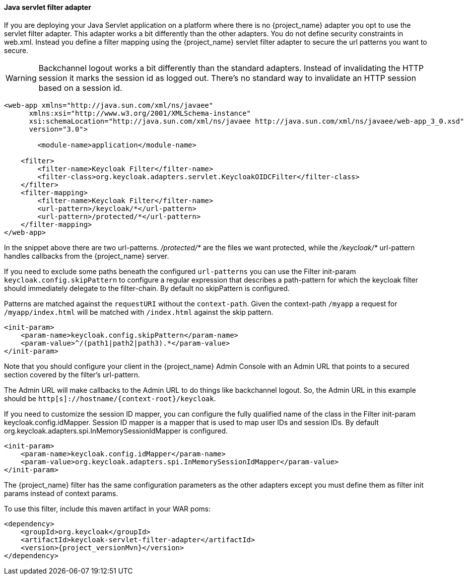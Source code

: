 [[_servlet_filter_adapter]]
==== Java servlet filter adapter

If you are deploying your Java Servlet application on a platform where there is no {project_name} adapter you opt to use the servlet filter adapter.
This adapter works a bit differently than the other adapters. You do not define security constraints in web.xml.
Instead you define a filter mapping using the {project_name} servlet filter adapter to secure the url patterns you want to secure.

WARNING: Backchannel logout works a bit differently than the standard adapters.
Instead of invalidating the HTTP session it marks the session id as logged out.
There's no standard way to invalidate an HTTP session based on a session id.

[source,xml]
----
<web-app xmlns="http://java.sun.com/xml/ns/javaee"
      xmlns:xsi="http://www.w3.org/2001/XMLSchema-instance"
      xsi:schemaLocation="http://java.sun.com/xml/ns/javaee http://java.sun.com/xml/ns/javaee/web-app_3_0.xsd"
      version="3.0">

	<module-name>application</module-name>

    <filter>
        <filter-name>Keycloak Filter</filter-name>
        <filter-class>org.keycloak.adapters.servlet.KeycloakOIDCFilter</filter-class>
    </filter>
    <filter-mapping>
        <filter-name>Keycloak Filter</filter-name>
        <url-pattern>/keycloak/*</url-pattern>
        <url-pattern>/protected/*</url-pattern>
    </filter-mapping>
</web-app>
----

In the snippet above there are two url-patterns.
 _/protected/*_ are the files we want protected, while the _/keycloak/*_ url-pattern handles callbacks from the {project_name} server.

If you need to exclude some paths beneath the configured `url-patterns` you can use the Filter init-param `keycloak.config.skipPattern` to configure
a regular expression that describes a path-pattern for which the keycloak filter should immediately delegate to the filter-chain.
By default no skipPattern is configured.

Patterns are matched against the `requestURI` without the `context-path`. Given the context-path `/myapp` a request for `/myapp/index.html` will be matched with `/index.html` against the skip pattern.

[source,xml]
----
<init-param>
    <param-name>keycloak.config.skipPattern</param-name>
    <param-value>^/(path1|path2|path3).*</param-value>
</init-param>
----

Note that you should configure your client in the {project_name} Admin Console with an Admin URL that points to a secured section covered by the filter's url-pattern.

The Admin URL will make callbacks to the Admin URL to do things like backchannel logout.
So, the Admin URL in this example should be `http[s]://hostname/{context-root}/keycloak`.

If you need to customize the session ID mapper, you can configure the fully qualified name of the class in the Filter init-param keycloak.config.idMapper. Session ID mapper is a mapper that is used to map user IDs and session IDs. By default org.keycloak.adapters.spi.InMemorySessionIdMapper is configured.

[source,xml]
----
<init-param>
    <param-name>keycloak.config.idMapper</param-name>
    <param-value>org.keycloak.adapters.spi.InMemorySessionIdMapper</param-value>
</init-param>
----

The {project_name} filter has the same configuration parameters as the other adapters except you must define them as filter init params instead of context params.

To use this filter, include this maven artifact in your WAR poms:

[source,xml,subs="attributes+"]
----
<dependency>
    <groupId>org.keycloak</groupId>
    <artifactId>keycloak-servlet-filter-adapter</artifactId>
    <version>{project_versionMvn}</version>
</dependency>
----
ifeval::[{project_community}==true]
===== Using on OSGi

The servlet filter adapter is packaged as an OSGi bundle, and thus is usable in a generic OSGi environment (R6 and above) with HTTP Service and HTTP Whiteboard.

====== Installation

The adapter and its dependencies are distributed as Maven artifacts, so you'll need either working Internet connection to access Maven Central, or have the artifacts cached in your local Maven repo.

If you are using Apache Karaf, you can simply install a feature from the Keycloak feature repo:

[source,subs="attributes+"]
----
karaf@root()> feature:repo-add mvn:org.keycloak/keycloak-osgi-features/{project_versionMvn}/xml/features
karaf@root()> feature:install keycloak-servlet-filter-adapter
----

For other OSGi runtimes, please refer to the runtime documentation on how to install the adapter bundle and its dependencies.

NOTE: If your OSGi platform is Apache Karaf with Pax Web, you should consider using https://access.redhat.com/products/red-hat-single-sign-on[Red Hat Single Sign-On] 7.x JBoss Fuse 7 adapters instead.

====== Configuration

First, the adapter needs to be registered as a servlet filter with the OSGi HTTP Service. The most common ways to do this are programmatic (for example via bundle activator) and declarative (using OSGi annotations).
We recommend using the latter since it simplifies the process of dynamically registering and un-registering the filter:

[source,java]
----
package mypackage;

import javax.servlet.Filter;
import org.keycloak.adapters.servlet.KeycloakOIDCFilter;
import org.osgi.service.component.annotations.Component;
import org.osgi.service.http.whiteboard.HttpWhiteboardConstants;

@Component(
    immediate = true,
    service = Filter.class,
    property = {
        KeycloakOIDCFilter.CONFIG_FILE_PARAM + "=" + "keycloak.json",
        HttpWhiteboardConstants.HTTP_WHITEBOARD_FILTER_PATTERN + "=" +"/*",
        HttpWhiteboardConstants.HTTP_WHITEBOARD_CONTEXT_SELECT + "=" + "(osgi.http.whiteboard.context.name=mycontext)"
    }
)
public class KeycloakFilter extends KeycloakOIDCFilter {
  //
}
----

The above snippet uses OSGi declarative service specification to expose the filter as an OSGI service under `javax.servlet.Filter` class.
Once the class is published in the OSGi service registry, it is going to be picked up by OSGi HTTP Service implementation and used for filtering requests for the specified servlet context. This will trigger Keycloak adapter for every request that matches servlet context path + filter path.

Since the component is put under the control of OSGi Configuration Admin Service, it's properties can be configured dynamically.
To do that, either create a `mypackage.KeycloakFilter.cfg` file under the standard config location for your OSGi runtime:
[source]

----
keycloak.config.file = /path/to/keycloak.json
osgi.http.whiteboard.filter.pattern = /secure/*
----

or use interactive console, if your runtime allows for that:

[source]
----
karaf@root()> config:edit mypackage.KeycloakFilter
karaf@root()> config:property-set keycloak.config.file '${karaf.etc}/keycloak.json'
karaf@root()> config:update
----

If you need more control, for example, providing custom `KeycloakConfigResolver` to implement <<_multi_tenancy,multi tenancy>>, you can register the filter programmatically:

[source,java]
----
public class Activator implements BundleActivator {

  private ServiceRegistration registration;

  public void start(BundleContext context) throws Exception {
    Hashtable props = new Hashtable();
    props.put(HttpWhiteboardConstants.HTTP_WHITEBOARD_FILTER_PATTERN, "/secure/*");
    props.put(KeycloakOIDCFilter.CONFIG_RESOLVER_PARAM, new MyConfigResolver());

    this.registration = context.registerService(Filter.class.getName(), new KeycloakOIDCFilter(), props);
  }

  public void stop(BundleContext context) throws Exception {
    this.registration.unregister();
  }
}
----

Please refer to https://github.com/apache/felix-dev/tree/master/http#using-the-osgi-http-whiteboard[Apache Felix HTTP Service] for more info on programmatic registration.

endif::[]
